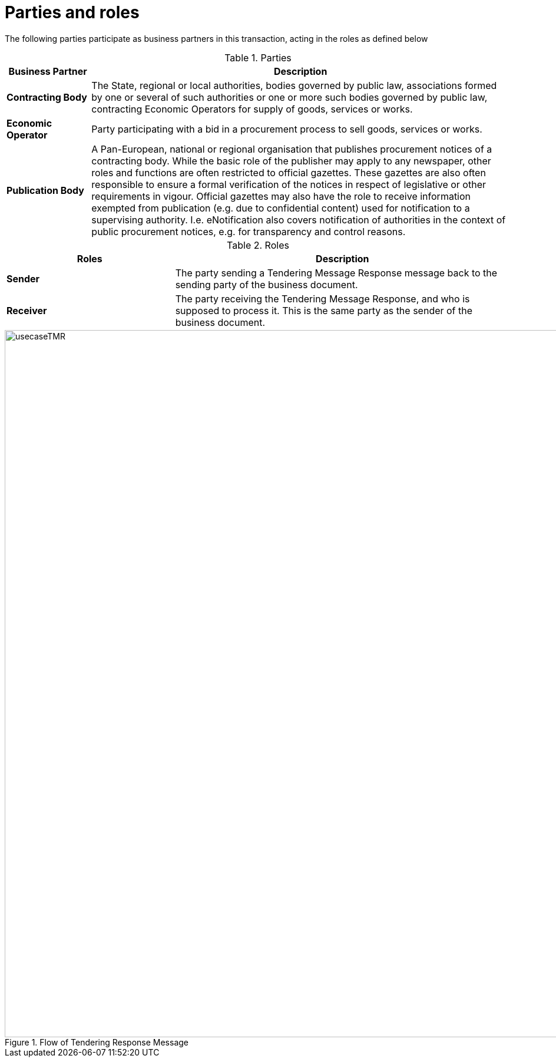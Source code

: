 
= Parties and roles

The following parties participate as business partners in this transaction, acting in the roles as defined below



[cols="2,10", options="header"]
.Parties
|===
| Business Partner
| Description
| *Contracting Body*
| The State, regional or local authorities, bodies governed by public law, associations formed by one or several of such authorities or one or more such bodies governed by public law, contracting Economic Operators for supply of goods, services or works.
| *Economic Operator*
| Party participating with a bid in a procurement process to sell goods, services or works.
| *Publication Body*
| A Pan-European, national or regional organisation that publishes procurement notices of a contracting body. While the basic role of the publisher may apply to any newspaper, other roles and functions are often restricted to official gazettes. These gazettes are also often responsible to ensure a formal verification of the notices in respect of legislative or other requirements in vigour. Official gazettes may also have the role to receive information exempted from publication (e.g. due to confidential content) used for notification to a supervising authority. I.e. eNotification also covers notification of authorities in the context of public procurement notices, e.g. for transparency and control reasons.
|===

[cols="5,10", options="header"]
.Roles
|===
| Roles
| Description
| *Sender*
| The party sending a  Tendering Message Response message back to the sending party of the business document.
| *Receiver*
| The party receiving the Tendering Message Response, and who is supposed to process it. This is the same party as the sender of the business document.

|===

.Flow of Tendering Response Message
image::../images/usecaseTMR.png[align="center", width=1200]
